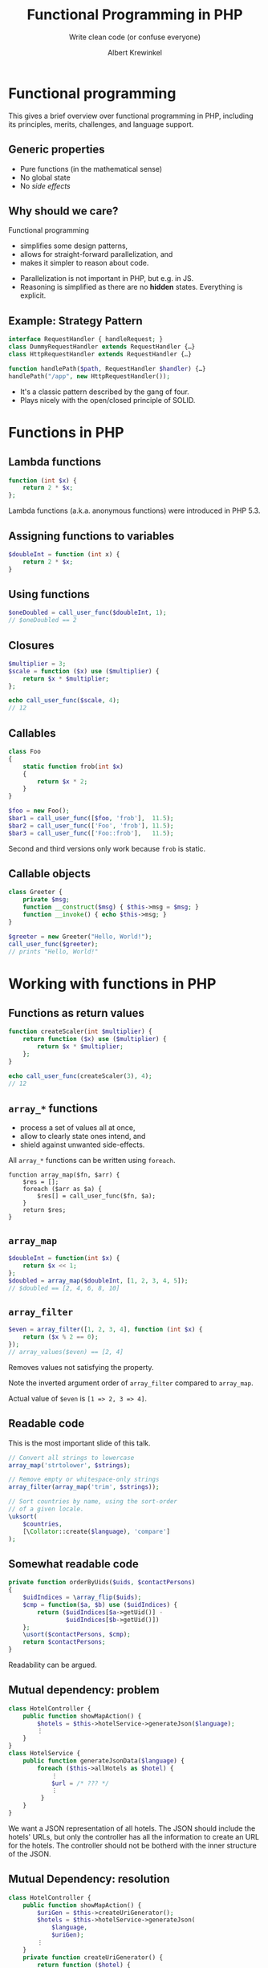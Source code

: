 #+TITLE: Functional Programming in PHP
#+SUBTITLE: Write clean code (or confuse everyone)
#+AUTHOR: Albert Krewinkel

* Functional programming

#+BEGIN_notes
This gives a brief overview over functional programming in PHP, including its
principles, merits, challenges, and language support.
#+END_notes

** Generic properties
- Pure functions (in the mathematical sense)
- No global state
- No /side effects/

** Why should we care?
Functional programming
- simplifies some design patterns,
- allows for straight-forward parallelization, and
- makes it simpler to reason about code.

#+BEGIN_notes
- Parallelization is not important in PHP, but e.g. in JS.
- Reasoning is simplified as there are no *hidden* states. Everything is
  explicit.
#+END_notes

** Example: Strategy Pattern
#+BEGIN_SRC php
interface RequestHandler { handleRequest; }
class DummyRequestHandler extends RequestHandler {…} 
class HttpRequestHandler extends RequestHandler {…} 

function handlePath($path, RequestHandler $handler) {…}
handlePath("/app", new HttpRequestHandler());
#+END_SRC

#+BEGIN_notes
- It's a classic pattern described by the gang of four.
- Plays nicely with the open/closed principle of SOLID.
#+END_notes


* Functions in PHP

** Lambda functions
#+BEGIN_SRC php
function (int $x) {
    return 2 * $x;
};
#+END_SRC
#+BEGIN_notes
Lambda functions (a.k.a. anonymous functions) were introduced in PHP 5.3.
#+END_notes

** Assigning functions to variables
#+BEGIN_SRC php
$doubleInt = function (int x) {
    return 2 * $x;
}
#+END_SRC

** Using functions
#+BEGIN_SRC php
$oneDoubled = call_user_func($doubleInt, 1);
// $oneDoubled == 2
#+END_SRC

** Closures
#+BEGIN_SRC php
$multiplier = 3;
$scale = function ($x) use ($multiplier) {
    return $x * $multiplier;
};

echo call_user_func($scale, 4);
// 12
#+END_SRC

** Callables
#+BEGIN_SRC php
class Foo
{
    static function frob(int $x)
    {
        return $x * 2;
    }
}

$foo = new Foo();
$bar1 = call_user_func([$foo, 'frob'],  11.5);
$bar2 = call_user_func(['Foo', 'frob'], 11.5);
$bar3 = call_user_func(['Foo::frob'],   11.5);
#+END_SRC

#+BEGIN_notes
Second and third versions only work because ~frob~ is static.
#+END_notes

** Callable objects
#+BEGIN_SRC php
class Greeter {
    private $msg;
    function __construct($msg) { $this->msg = $msg; }
    function __invoke() { echo $this->msg; }
}

$greeter = new Greeter("Hello, World!");
call_user_func($greeter);
// prints "Hello, World!"
#+END_SRC


* Working with functions in PHP

** Functions as return values
#+BEGIN_SRC php
function createScaler(int $multiplier) {
    return function ($x) use ($multiplier) {
        return $x * $multiplier;
    };
}

echo call_user_func(createScaler(3), 4);
// 12
#+END_SRC

** ~array_*~ functions
- process a set of values all at once,
- allow to clearly state ones intend, and
- shield against unwanted side-effects.

#+BEGIN_notes
All ~array_*~ functions can be written using ~foreach~.

#+BEGIN_SRC
function array_map($fn, $arr) {
    $res = [];
    foreach ($arr as $a) {
        $res[] = call_user_func($fn, $a);
    }
    return $res;
}
#+END_SRC
#+END_notes

** ~array_map~
#+BEGIN_SRC php
$doubleInt = function(int $x) {
    return $x << 1;
};
$doubled = array_map($doubleInt, [1, 2, 3, 4, 5]);
// $doubled == [2, 4, 6, 8, 10]
#+END_SRC

** ~array_filter~
#+BEGIN_SRC php
$even = array_filter([1, 2, 3, 4], function (int $x) {
    return ($x % 2 == 0);
});
// array_values($even) == [2, 4]
#+END_SRC
#+BEGIN_notes
Removes values not satisfying the property.

Note the inverted argument order of ~array_filter~ compared to ~array_map~.

Actual value of ~$even~ is ~[1 => 2, 3 => 4]~.
#+END_notes

** Readable code

#+BEGIN_notes
This is the most important slide of this talk.
#+END_notes
#+BEGIN_SRC php
// Convert all strings to lowercase
array_map('strtolower', $strings);

// Remove empty or whitespace-only strings
array_filter(array_map('trim', $strings));

// Sort countries by name, using the sort-order
// of a given locale.
\uksort(
    $countries,
    [\Collator::create($language), 'compare']
);
#+END_SRC

** Somewhat readable code
#+BEGIN_SRC php
    private function orderByUids($uids, $contactPersons)
    {
        $uidIndices = \array_flip($uids);
        $cmp = function($a, $b) use ($uidIndices) {
            return ($uidIndices[$a->getUid()] -
                    $uidIndices[$b->getUid()])
        };
        \usort($contactPersons, $cmp);
        return $contactPersons;
    }
#+END_SRC
#+BEGIN_notes
Readability can be argued.
#+END_notes

** Mutual dependency: problem
#+BEGIN_SRC php
class HotelController {
    public function showMapAction() {
        $hotels = $this->hotelService->generateJson($language);
        ⋮
    }
}
class HotelService {
    public function generateJsonData($language) {
        foreach ($this->allHotels as $hotel) {
            ⋮
            $url = /* ??? */
            ⋮
         }
    }
}
#+END_SRC
#+BEGIN_notes
We want a JSON representation of all hotels. The JSON should include the hotels'
URLs, but only the controller has all the information to create an URL for the
hotels. The controller should not be botherd with the inner structure of the
JSON.
#+END_notes

** Mutual Dependency: resolution
#+BEGIN_SRC php
class HotelController {
    public function showMapAction() {
        $uriGen = $this->createUriGenerator();
        $hotels = $this->hotelService->generateJson(
            $language,
            $uriGen);
        ⋮
    }
    private function createUriGenerator() {
        return function ($hotel) {
            return =
                $this->controllerContext()->getUriBuilder()
                     ->reset()
                     ->setTargetPageUid(5)
                     ->uriFor(…, ["id" => $hotel->getUid()], …);
        }
    }
}
#+END_SRC
#+BEGIN_notes
We pass a closure to the JSON generating function. The closure, created in the
controller, knows how to generate a URL for a given hotel.
#+END_notes


* Drawbacks & Pitfalls

** Clunky and unfamiliar
#+BEGIN_SRC php
foreach ($names as &$name) {
    $name = strtolower($name);
}
#+END_SRC
vs
#+BEGIN_SRC php
array_walk($names, function (&$name, $index) {
    $name = strtolower($name);
});
#+END_SRC

** Inconsistent
#+BEGIN_SRC php
array_map($callable, $array);
#+END_SRC
vs
#+BEGIN_SRC php
array_walk($array, $callable);
#+END_SRC

** Type-obscuring syntax
Describing a function by name can make code difficult to understand, especially
with higher-order functions:

#+BEGIN_SRC php
frob('Vladimir', 'Iosifovich', 'Levensthein');
#+END_SRC

** ~Callable~ is an unspecific type
#+BEGIN_SRC php
// from Silex\ControllerCollection
function match(
    $pattern,
    $to = null) {…}
#+END_SRC
vs
#+BEGIN_SRC php
function match(
    string $pattern,
    RequestHandler $handler) {…}
#+END_SRC

#+BEGIN_notes
Exploring a codebase with an IDE is much simpler if argument types are clear and
can be inspected. A lot of typing information is lost when using callables.
There has been a [[https://wiki.php.net/rfc/callable-types][PHP RFC]] to change this, but it was defeated with 18 votes in
favor and 19 votes against.

The above example is from the silex framework.
#+END_notes

** Not everything that can be called is a ~callable~
Some PHP "functions" are actually language constructs.

#+BEGIN_SRC php
$arr = ["", "0", "1"];

// fails
array_map('empty', $arr);

// OK
array_map(function ($x) { return empty($x); }, $arr);
// → [true, true, false]
#+END_SRC

* Functions in other languages

** JavaScript
Higher-order functions are very common:
- Event handlers
  #+BEGIN_SRC javascript
  document.addEventListener('click', closeModalWindow);
  #+END_SRC
- Array manipulation
  #+BEGIN_SRC javascript
  var doubled = [1, 2, 3, 4, 5].map(function(x) {
    return x * 2;
 })
  #+END_SRC

** JavaScript cont.
- Callbacks for async operations
  #+BEGIN_SRC javascript
  $.ajax({…}).done(console.log)
             .fail(function(req, text, err) {..})
  #+END_SRC

#+BEGIN_notes
Note that functions are first class objects in JavaScript.
#+END_notes

** TypeScript
Use of functions similar to JS; functions can be typed:

#+BEGIN_SRC typescript
type RequestHandler<R extends Request> =
    (req: R) => Result

match(pattern: string, handler: RequestHandler) {…}
#+END_SRC 

** Haskell
#+BEGIN_SRC haskell
print . map (^2) . filter (\x -> x `mod` 3 == 0) $ [1..10]
-- [9, 36, 81]
#+END_SRC
#+BEGIN_SRC haskell
matchAny :: RoutePattern -> Handler () -> ApplicationState ()
matchAny p h = do
  …
#+END_SRC

** Adapt to your language
#+BEGIN_QUOTE
Every language has its own way. Follow its form, do not try to program as if
you were using another language.
#+END_QUOTE


* Summary

** General advice
- Make state changes explicit.
- Functional programming can improve code quality.
- The "strategy" pattern can be simplified in presence of first-class functions.

** PHP-specific advice
- Consider using ~array_~ methods instead of ~foreach~ loops.
- Do so only if it improves code quality.
- Universal sorting functions are worth using.
- Don't overuse callables.

* Questions?
